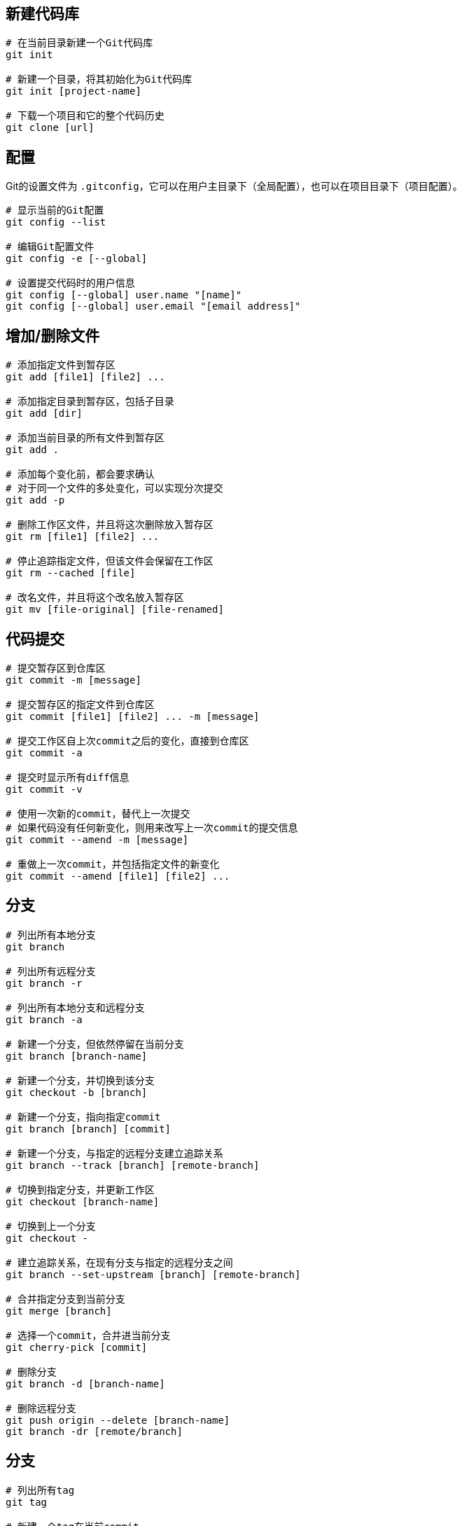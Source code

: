 == 新建代码库
[source,shell]
----
# 在当前目录新建一个Git代码库
git init

# 新建一个目录，将其初始化为Git代码库
git init [project-name]

# 下载一个项目和它的整个代码历史
git clone [url]
----

== 配置

Git的设置文件为 `.gitconfig`，它可以在用户主目录下（全局配置），也可以在项目目录下（项目配置）。

[source,shell]
----
# 显示当前的Git配置
git config --list

# 编辑Git配置文件
git config -e [--global]

# 设置提交代码时的用户信息
git config [--global] user.name "[name]"
git config [--global] user.email "[email address]"
----

== 增加/删除文件

[source,shell]
----
# 添加指定文件到暂存区
git add [file1] [file2] ...

# 添加指定目录到暂存区，包括子目录
git add [dir]

# 添加当前目录的所有文件到暂存区
git add .

# 添加每个变化前，都会要求确认
# 对于同一个文件的多处变化，可以实现分次提交
git add -p

# 删除工作区文件，并且将这次删除放入暂存区
git rm [file1] [file2] ...

# 停止追踪指定文件，但该文件会保留在工作区
git rm --cached [file]

# 改名文件，并且将这个改名放入暂存区
git mv [file-original] [file-renamed]
----

== 代码提交

[source,shell]
----
# 提交暂存区到仓库区
git commit -m [message]

# 提交暂存区的指定文件到仓库区
git commit [file1] [file2] ... -m [message]

# 提交工作区自上次commit之后的变化，直接到仓库区
git commit -a

# 提交时显示所有diff信息
git commit -v

# 使用一次新的commit，替代上一次提交
# 如果代码没有任何新变化，则用来改写上一次commit的提交信息
git commit --amend -m [message]

# 重做上一次commit，并包括指定文件的新变化
git commit --amend [file1] [file2] ...
----

== 分支

[source,shell]
----
# 列出所有本地分支
git branch

# 列出所有远程分支
git branch -r

# 列出所有本地分支和远程分支
git branch -a

# 新建一个分支，但依然停留在当前分支
git branch [branch-name]

# 新建一个分支，并切换到该分支
git checkout -b [branch]

# 新建一个分支，指向指定commit
git branch [branch] [commit]

# 新建一个分支，与指定的远程分支建立追踪关系
git branch --track [branch] [remote-branch]

# 切换到指定分支，并更新工作区
git checkout [branch-name]

# 切换到上一个分支
git checkout -

# 建立追踪关系，在现有分支与指定的远程分支之间
git branch --set-upstream [branch] [remote-branch]

# 合并指定分支到当前分支
git merge [branch]

# 选择一个commit，合并进当前分支
git cherry-pick [commit]

# 删除分支
git branch -d [branch-name]

# 删除远程分支
git push origin --delete [branch-name]
git branch -dr [remote/branch]
----

== 分支

[source,shell]
----
# 列出所有tag
git tag

# 新建一个tag在当前commit
git tag [tag]

# 新建一个tag在指定commit
git tag [tag] [commit]

# 删除本地tag
git tag -d [tag]

# 删除远程tag
git push origin :refs/tags/[tagName]

# 查看tag信息
git show [tag]

# 提交指定tag
git push [remote] [tag]

# 提交所有tag
git push [remote] --tags

# 新建一个分支，指向某个tag
git checkout -b [branch] [tag]
----

== 查看信息

[source,shell]
----
# 显示有变更的文件
git status

# 显示当前分支的版本历史
git log --graph

# 显示commit历史，以及每次commit发生变更的文件
git log --stat

# 搜索提交历史，根据关键词
git log -S [keyword]

# 显示某个文件的版本历史，包括文件改名
git log --follow [file]

# 显示指定文件相关的每一次diff
git log -p [file]

# 显示过去5次提交
git log -5 --pretty --oneline

# 显示所有提交过的用户，按提交次数排序
git shortlog -sn

# 显示指定文件是什么人在什么时间修改过
git blame [file]

# 显示暂存区和工作区的差异
git diff

# 显示某次提交的元数据和内容变化
git show [commit]

# 显示某次提交时，某个文件的内容
git show [commit]:[filename]

# 显示当前分支的最近几次提交
git reflog
----

== 远程同步

[source,shell]
----
# 下载远程仓库的所有变动
git fetch [remote]

# 显示所有远程仓库
git remote -v

# 显示某个远程仓库的信息
git remote show [remote]

# 增加一个新的远程仓库，并命名
git remote add [shortname] [url]

# 取回远程仓库的变化，并与本地分支合并
git pull [remote] [branch]

# 上传本地指定分支到远程仓库
git push [remote] [branch]

# 推送所有分支到远程仓库
git push [remote] --all
----

== 撤销

[source,shell]
----
# 恢复暂存区的指定文件到工作区
git checkout [file]

# 恢复某个commit的指定文件到暂存区和工作区
git checkout [commit] [file]

# 恢复暂存区的所有文件到工作区
git checkout .

# 重置暂存区的指定文件，与上一次commit保持一致，但工作区不变
git reset [file]

# 重置暂存区与工作区，与上一次commit保持一致
git reset --hard

# 重置当前分支的指针为指定commit，同时重置暂存区，但工作区不变
git reset [commit]

# 重置当前分支的HEAD为指定commit，同时重置暂存区和工作区，与指定commit一致
git reset --hard [commit]

# 重置当前HEAD为指定commit，但保持暂存区和工作区不变
git reset --keep [commit]

# 新建一个commit，用来撤销指定commit
# 后者的所有变化都将被前者抵消，并且应用到当前分支
git revert [commit]

# 暂时将未提交的变化移除，稍后再移入
git stash
git stash pop
----



== 其他

=== 生成一个可供发布的压缩包

[source,shell]
----
git archive
----

=== 今天写了多少代码

[source,shell]
----
git diff --shortstat "@{0 day ago}"
----

=== 创建一个没有历史纪录的分支

[source,shell]
----
git checkout --orphan gh-pages
----

=== 生成一个新的`SSH`密钥

[source,shell]
----
ssh-keygen -t rsa -b 4096 -C "your_email@example.com"
----

== 参考内容

* https://help.github.com/en/articles/associating-text-editors-with-git[修改编辑器]
* http://www.ruanyifeng.com/blog/2015/12/git-cheat-sheet.html[阮一峰 - 常用 Git 命令清单]
